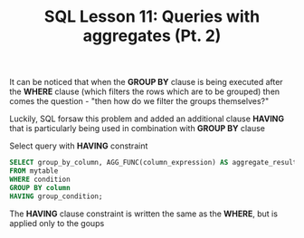 #+title: SQL Lesson 11: Queries with aggregates (Pt. 2)

It can be noticed that when the *GROUP BY* clause is being executed after the *WHERE* clause (which filters the rows which are to be grouped) then comes the question - "then how do we filter the groups themselves?"

Luckily, SQL forsaw this problem and added an additional clause *HAVING* that is particularly being used in combination with *GROUP BY* clause

Select query with *HAVING* constraint
#+BEGIN_SRC sql
SELECT group_by_column, AGG_FUNC(column_expression) AS aggregate_result_alias, …
FROM mytable
WHERE condition
GROUP BY column
HAVING group_condition;
#+END_SRC

The *HAVING* clause constraint is written the same as the *WHERE*, but is applied only to the goups
